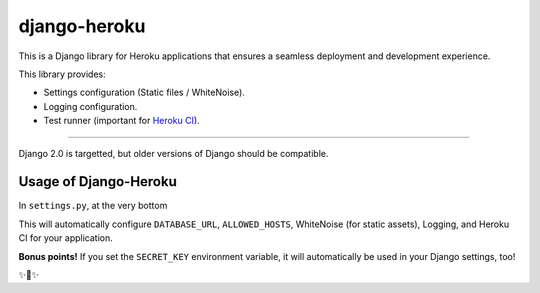 
django-heroku
=============

This is a Django library for Heroku applications that ensures a seamless deployment and development experience.

This library provides:

-  Settings configuration (Static files / WhiteNoise).
-  Logging configuration.
-  Test runner (important for `Heroku CI <https://www.heroku.com/continuous-integration>`_).

--------------

Django 2.0 is targetted, but older versions of Django should be compatible.

Usage of Django-Heroku
----------------------

In ``settings.py``, at the very bottom

.. codeblock: python

    …
    # Configure Django App for Heroku.
    import django_heroku
    django_heroku.configure(locals())

This will automatically configure ``DATABASE_URL``, ``ALLOWED_HOSTS``, WhiteNoise (for static assets), Logging, and Heroku CI for your application.

**Bonus points!** If you set the ``SECRET_KEY`` environment variable, it will automatically be used in your Django settings, too!

✨🍰✨


